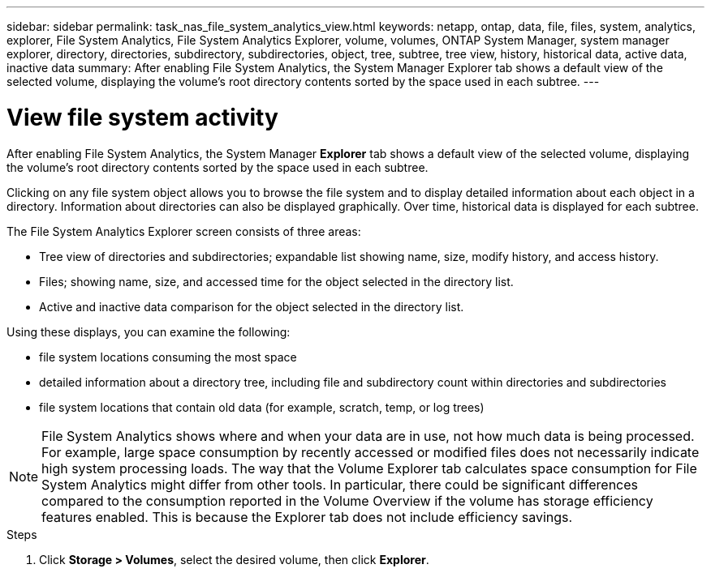 ---
sidebar: sidebar
permalink: task_nas_file_system_analytics_view.html
keywords: netapp, ontap, data, file, files, system, analytics, explorer, File System Analytics, File System Analytics Explorer, volume, volumes, ONTAP System Manager, system manager explorer, directory, directories, subdirectory, subdirectories, object, tree, subtree, tree view, history, historical data, active data, inactive data
summary: After enabling File System Analytics, the System Manager Explorer tab shows a default view of the selected volume, displaying the volume’s root directory contents sorted by the space used in each subtree.
---

= View file system activity
:toc: macro
:toclevels: 1
:hardbreaks:
:nofooter:
:icons: font
:linkattrs:
:imagesdir: ./media/

[.lead]
After enabling File System Analytics, the System Manager *Explorer* tab shows a default view of the selected volume, displaying the volume’s root directory contents sorted by the space used in each subtree.

Clicking on any file system object allows you to browse the file system and to display detailed information about each object in a directory. Information about directories can also be displayed graphically. Over time, historical data is displayed for each subtree.

The File System Analytics Explorer screen consists of three areas:

*	Tree view of directories and subdirectories; expandable list showing name, size, modify history, and access history.
*	Files; showing name, size, and accessed time for the object selected in the directory list.
*	Active and inactive data comparison for the object selected in the directory list.

Using these displays, you can examine the following:

*	file system locations consuming the most space
*	detailed information about a directory tree, including file and subdirectory count within directories and subdirectories
*	file system locations that contain old data (for example, scratch, temp, or log trees)

NOTE: File System Analytics shows where and when your data are in use, not how much data is being processed.  For example, large space consumption by recently accessed or modified files does not necessarily indicate high system processing loads. The way that the Volume Explorer tab calculates space consumption for File System Analytics might differ from other tools.  In particular, there could be significant differences compared to the consumption reported in the Volume Overview if the volume has storage efficiency features enabled. This is because the Explorer tab does not include efficiency savings.


.Steps
. Click *Storage > Volumes*, select the desired volume, then click *Explorer*.

//28Sep2020, BURT 1289113, forry
